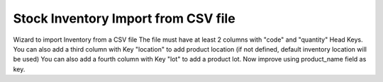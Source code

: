 Stock Inventory Import from CSV file
====================================

Wizard to import Inventory from a CSV file
The file must have at least 2 columns with "code" and "quantity" Head Keys.
You can also add a third column with Key "location" to add product location
(if not defined, default inventory location will be used)
You can also add a fourth column with Key "lot" to add a product lot.
Now improve using product_name field as key.


